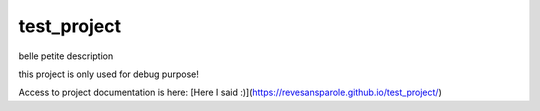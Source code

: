 ========================
test_project
========================

.. {# pkglts, doc


.. image:: https://travis-ci.org/revesansparole/test_project.svg?branch=master
    :alt: Travis build status
    :target: https://travis-ci.org/revesansparole/test_project

.. #}

belle petite description

this project is only used for debug purpose!

Access to project documentation is here: [Here I said :)](https://revesansparole.github.io/test_project/)
